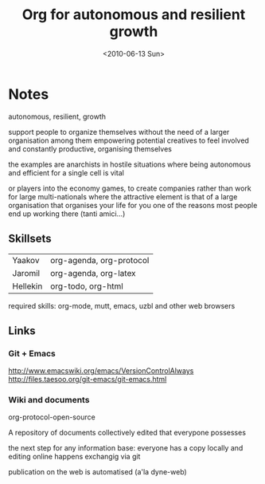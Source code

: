#+TITLE: Org for autonomous and resilient growth
#+DATE: <2010-06-13 Sun>
#+AUTHORS: Yaakov, Jaromil, Hellekin
#+LOCATION: Amsterdam

* Notes

autonomous, resilient, growth

support people to organize themselves
without the need of a larger organisation among them
empowering potential creatives to feel involved
and constantly productive, organising themselves

the examples are anarchists in hostile situations
where being autonomous and efficient for a single cell
is vital

or players into the economy games, to create companies
rather than work for large multi-nationals
where the attractive element is that of a large organisation
that organises your life for you
one of the reasons most people end up working there
(tanti amici...)


** Skillsets

| Yaakov   | org-agenda, org-protocol |
| Jaromil  | org-agenda, org-latex    |
| Hellekin | org-todo, org-html       |



required skills: org-mode, mutt, emacs, uzbl and other web browsers


** Links

*** Git + Emacs
http://www.emacswiki.org/emacs/VersionControlAlways
http://files.taesoo.org/git-emacs/git-emacs.html



*** Wiki and documents

org-protocol-open-source

A repository of documents collectively edited that everypone possesses

the next step for any information base: everyone has a copy locally
and editing online happens exchangig via git

publication on the web is automatised (a'la dyne-web)


